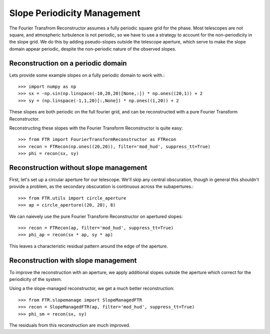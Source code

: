 Slope Periodicity Management
****************************

The Fourier Transfrom Reconstructor assumes a fully periodic square grid for the phase. Most telescopes are not square, and atmospheric turbulence is not periodic, so we have to use a strategy to account for the non-periodicity in the slope grid. We do this by adding pseudo-slopes outside the telescope aperture, which serve to make the slope domain appear periodic, despite the non-periodic nature of the observed slopes.

Reconstruction on a periodic domain
===================================

Lets provide some example slopes on a fully periodic domain to work with.::

    >>> import numpy as np
    >>> sx = -np.sin(np.linspace(-10,20,20)[None,:]) * np.ones((20,1)) + 2
    >>> sy = (np.linspace(-1,1,20)[:,None]) * np.ones((1,20)) + 2

These slopes are both periodic on the full fourier grid, and can be reconstructed with a pure Fourier Transform Reconstructor.

.. plot::

    import numpy as np
    import matplotlib.pyplot as plt

    sx = -np.sin(np.linspace(-10,20,20)[None,:]) * np.ones((20,1)) + 2
    sy = (np.linspace(-1,1,20)[:,None]) * np.ones((1,20)) + 2
    f, (ax_x, ax_y) = plt.subplots(1, 2, figsize=(10,5))
    im = ax_x.imshow(sx, cmap='hot', vmin=1, vmax=3)
    ax_x.set_title("$S_x$")
    f.colorbar(im, ax=ax_x, fraction=0.046, pad=0.04)
    im = ax_y.imshow(sy, cmap='hot', vmin=1, vmax=3)
    ax_y.set_title("$S_y$")
    f.colorbar(im, ax=ax_y, fraction=0.046, pad=0.04)

Reconstructing these slopes with the Fourier Transform Reconstructor is quite easy::

    >>> from FTR import FourierTransformReconstructor as FTRecon
    >>> recon = FTRecon(np.ones((20,20)), filter='mod_hud', suppress_tt=True)
    >>> phi = recon(sx, sy)


.. plot::

    import numpy as np
    import matplotlib.pyplot as plt
    from FTR import FourierTransformReconstructor as FTRecon
    recon = FTRecon(np.ones((20,20)), filter='mod_hud', suppress_tt=True)

    sx = -np.sin(np.linspace(-10,20,20)[None,:]) * np.ones((20,1)) + 2
    sy = (np.linspace(-1,1,20)[:,None]) * np.ones((1,20)) + 2

    phi = recon(sx, sy)

    plt.imshow(phi, cmap='hot')
    plt.title(r"$\hat{\phi}$")
    plt.colorbar()


Reconstruction without slope management
=======================================

First, let's set up a circular aperture for our telescope. We'll skip any central obscuration, though in general this shouldn't provide a problem, as the secondary obscuration is continuous across the subapertures.::

    >>> from FTR.utils import circle_aperture
    >>> ap = circle_aperture((20, 20), 8)


.. plot::

    import matplotlib.pyplot as plt
    from FTR.utils import circle_aperture

    ap = circle_aperture((20, 20), 8)
    plt.imshow(ap, cmap='binary_r')
    plt.title("Aperture Mask")


We can naievely use the pure Fourier Transform Reconstructor on apertured slopes::

    >>> recon = FTRecon(ap, filter='mod_hud', suppress_tt=True)
    >>> phi_ap = recon(sx * ap, sy * ap)


.. plot::

    import numpy as np
    import matplotlib.pyplot as plt
    from FTR import FourierTransformReconstructor as FTRecon

    sx = -np.sin(np.linspace(-10,20,20)[None,:]) * np.ones((20,1)) + 2
    sy = (np.linspace(-1,1,20)[:,None]) * np.ones((1,20)) + 2

    recon = FTRecon(np.ones((20,20)), filter='mod_hud', suppress_tt=True)
    phi = recon(sx, sy)

    from FTR.utils import circle_aperture, remove_piston
    ap = circle_aperture((20, 20), 8)
    
    recon = FTRecon(ap, filter='mod_hud', suppress_tt=True)
    phi_ap = recon(sx * ap, sy * ap)

    f, (ax_p, ax_r) = plt.subplots(1, 2, figsize=(10,5))
    im = ax_p.imshow(phi_ap * ap, cmap='hot')
    ax_p.set_title(r"$\hat{\phi_{\textrm{ap}}}$")
    f.colorbar(im, ax=ax_p, fraction=0.046, pad=0.04)
    phi_ap_r = remove_piston(ap, phi_ap - phi)[0]*ap
    dmax = np.max(np.abs(phi_ap_r))
    im = ax_r.imshow(phi_ap_r, cmap='bwr', vmin=-dmax, vmax=dmax)
    ax_r.set_title(r"$\hat{\phi_{\textrm{ap}}} - \hat{\phi}$")
    f.colorbar(im, ax=ax_r, fraction=0.046, pad=0.04)

This leaves a characteristic residual pattern around the edge of the aperture.

Reconstruction with slope management
====================================

To improve the reconstruction with an aperture, we apply additional slopes outside the aperture which correct for the periodicity of the system.

Using a the slope-managed reconstructor, we get a much better reconstruction::
    
    >>> from FTR.slopemanage import SlopeManagedFTR
    >>> recon = SlopeManagedFTR(ap, filter='mod_hud', suppress_tt=True)
    >>> phi_sm = recon(sx, sy)
    

.. plot:: 
    
    import numpy as np
    import matplotlib.pyplot as plt
    from FTR import FourierTransformReconstructor as FTRecon
    from FTR.slopemanage import SlopeManagedFTR
    
    sx = -np.sin(np.linspace(-10,20,20)[None,:]) * np.ones((20,1)) + 2
    sy = (np.linspace(-1,1,20)[:,None]) * np.ones((1,20)) + 2
    
    from FTR.utils import circle_aperture, remove_piston, remove_tiptilt
    ap = circle_aperture((20, 20), 8)
    
    recon = SlopeManagedFTR(ap, filter='mod_hud', suppress_tt=True)
    phi_sm = recon(sx * ap, sy * ap)
    
    f, ax_p = plt.subplots(1, 1)
    im = ax_p.imshow(phi_sm * ap, cmap='hot')
    ax_p.set_title(r"$\hat{\phi_{\textrm{sm}}}$")
    f.colorbar(im, ax=ax_p, fraction=0.046, pad=0.04)
    

The residuals from this reconstruction are much improved.

.. plot::
    
    import numpy as np
    import matplotlib.pyplot as plt
    from FTR import FourierTransformReconstructor as FTRecon
    from FTR.slopemanage import SlopeManagedFTR
    
    sx = -np.sin(np.linspace(-10,20,20)[None,:]) * np.ones((20,1)) + 2
    sy = (np.linspace(-1,1,20)[:,None]) * np.ones((1,20)) + 2
    
    recon = FTRecon(np.ones((20,20)), filter='mod_hud', suppress_tt=True)
    phi = recon(sx, sy)
    
    from FTR.utils import circle_aperture, remove_piston, remove_tiptilt
    ap = circle_aperture((20, 20), 8)
    
    recon = FTRecon(ap, filter='mod_hud', suppress_tt=True)
    phi_ap = recon(sx * ap, sy * ap)
    
    recon = SlopeManagedFTR(ap, filter='mod_hud', suppress_tt=True)
    phi_sm = recon(sx * ap, sy * ap)
    
    f, (ax_r, ax_ar, ax_fr) = plt.subplots(1, 3)

    phi_sm_fa = remove_tiptilt(ap, remove_piston(ap, phi_sm - phi)[0])[0] * ap
    phi_sm_ap = remove_tiptilt(ap, remove_piston(ap, phi_sm - phi_ap)[0])[0] * ap
    phi_ap_fa = remove_tiptilt(ap, remove_piston(ap, phi_ap - phi)[0])[0] * ap
    dmax = np.max(np.abs([phi_sm_fa, phi_sm_ap, phi_ap_fa]))

    im = ax_r.imshow(phi_sm_fa, cmap='bwr', vmin=-dmax, vmax=dmax)
    ax_r.set_title(r"$\hat{\phi_{\textrm{sm}}} - \hat{\phi}$")

    im = ax_ar.imshow(phi_sm_ap, cmap='bwr', vmin=-dmax, vmax=dmax)
    ax_ar.set_title(r"$\hat{\phi_{\textrm{sm}}} - \hat{\phi_\textrm{ap}}$")

    im = ax_fr.imshow(phi_ap_fa, cmap='bwr', vmin=-dmax, vmax=dmax)
    ax_fr.set_title(r"$\hat{\phi_{\textrm{ap}}} - \hat{\phi}$")
    f.colorbar(im, ax=[ax_r, ax_ar, ax_fr], fraction=0.046/3.0, pad=0.04)